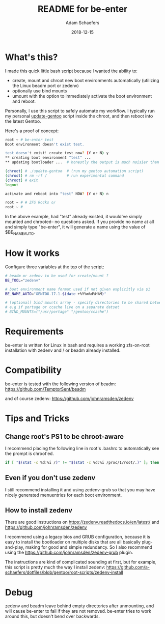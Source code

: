 #+TITLE:	README for be-enter
#+AUTHOR:	Adam Schaefers
#+EMAIL:	sch@efers.org
#+DATE:		2018-12-15
#+STARTUP:	content

* What's this?
I made this quick little bash script because I wanted the ability to:

  - create, mount and chroot new boot environments automatically (utilizing the Linux beadm port or zedenv)
  - optionally use bind mounts
  - umount with the option to immediately activate the boot environment and reboot.

Personally, I use this script to safely automate my workflow. I typically run my personal
[[https://github.com/a-schaefers/dotfiles/blob/gentoo/root-scripts/update-gentoo][update-gentoo]] script inside the chroot, and then reboot into the latest Gentoo.

Here's a proof of concept:
#+BEGIN_SRC bash
root ~ # be-enter test
Boot environment doesn't exist test.

test doesn't exist! create test now? (Y or N) y
** creating boot environment "test" ...
** updating bootloader ...  # honestly the output is much noisier than this. ;)

(chroot) # ./update-gentoo  # (run my gentoo automation script)
(chroot) # rm -rf /         # run experimental command
(chroot) # exit
logout

activate and reboot into "test" NOW? (Y or N) n

root ~ # # ZFS Rocks o/
root ~ #
#+END_SRC

In the above example, had "test" already existed, it would've simply mounted and chrooted-- no questions asked.
If you provide no name at all and simply type "be-enter", it will generate a name using the value of
$BE_NAME_AUTO.

* How it works
Configure three variables at the top of the script:

#+BEGIN_SRC bash
# beadm or zedenv to be used for create/mount ?
BE_TOOL="zedenv"

# boot environment name format used if not given explicitly via $1
BE_NAME_AUTO="GENTOO-17.1-$(date +%Y%m%d%H%M)"

# [optional] bind mounts array - specify directories to be shared between host and chroot.
# e.g if portage or ccache live on a separate datset
# BIND_MOUNTS=("/usr/portage" "/gentoo/ccache")
#+END_SRC

* Requirements
be-enter is written for Linux in bash and requires a working zfs-on-root installation
with zedenv and / or beadm already installed.

* Compatibility
be-enter is tested with the following version of beadm:
https://github.com/TemptorSent/beadm

and of course zedenv:
https://github.com/johnramsden/zedenv

* Tips and Tricks
** Change root's PS1 to be chroot-aware
I recommend placing the following line in root's .bashrc to automatically see the prompt is chroot'ed.

#+BEGIN_SRC bash
if [ "$(stat -c %d:%i /)" != "$(stat -c %d:%i /proc/1/root/.)" ]; then export PS1="(chroot) $PS1"; fi
#+END_SRC

** Even if you don't use zedenv
I still recommend installing it and using
zedenv-grub so that you may have nicely generated menuentries for each boot environment.

** How to install zedenv
There are good instructions on https://zedenv.readthedocs.io/en/latest/ and https://github.com/johnramsden/zedenv

I recommend using a legacy bios and GRUB configuration, because it is easy to install the bootloader on multiple disks
that are all basically plug-and-play, making for good and simple redundancy. So I also recommend
using the https://github.com/johnramsden/zedenv-grub plugin.

The instructions are kind of complicated sounding at first, but for example, this script is pretty much the way I install zedenv:
https://github.com/a-schaefers/dotfiles/blob/gentoo/root-scripts/zedenv-install

* Debug
zedenv and beadm leave behind empty directories after unmounting,
and will cause be-enter to fail if they are not removed. be-enter
tries to work around this, but doesn't bend over backwards.
